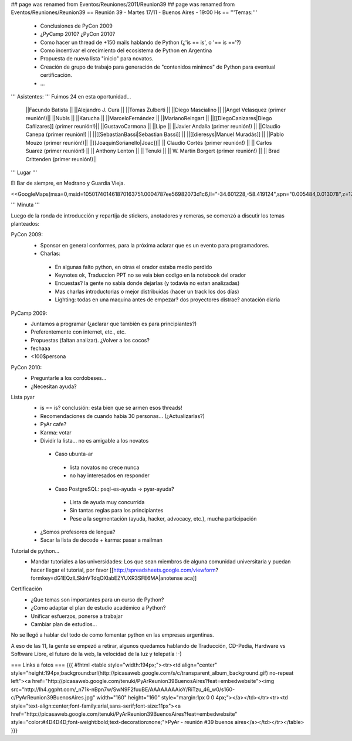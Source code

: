## page was renamed from Eventos/Reuniones/2011/Reunion39
## page was renamed from Eventos/Reuniones/Reunion39
== Reunión 39 - Martes 17/11 - Buenos Aires - 19:00 Hs ==
'''Temas:'''

 * Conclusiones de PyCon 2009

 * ¿PyCamp 2010? ¿PyCon 2010?

 * Como hacer un thread de +150 mails hablando de Python (¿'is == is', o '== is =='?)
 * Como incentivar el crecimiento del ecosistema de Python en Argentina
 * Propuesta de nueva lista "inicio" para novatos.
 * Creación de grupo de trabajo para generación de "contenidos minimos" de Python para eventual certificación.
 * ...

''' Asistentes: ''' Fuimos 24 en esta oportunidad...

 ||Facundo Batista ||
 ||Alejandro J. Cura ||
 ||Tomas Zulberti ||
 ||Diego Mascialino ||
 ||Angel Velasquez (primer reunión!)||
 ||NubIs ||
 ||Karucha ||
 ||MarceloFernández ||
 ||MarianoReingart ||
 ||[[DiegoCanizares|Diego Cañizares]] (primer reunión!)||
 ||GustavoCarmona ||
 ||Lipe ||
 ||Javier Andalia (primer reunión!) ||
 ||Claudio Canepa (primer reunión!) ||
 ||[[SebastianBassi|Sebastian Bassi]] ||
 ||[[dieresys|Manuel Muradás]] ||
 ||Pablo Mouzo  (primer reunión!)||
 ||[[JoaquinSorianello|Joac]]||
 || Claudio Cortés (primer reunión!) ||
 || Carlos Suarez (primer reunión!) ||
 || Anthony Lenton ||
 || Tenuki ||
 || W. Martin Borgert  (primer reunión!) ||
 || Brad Crittenden (primer reunión!)||


''' Lugar '''

El Bar de siempre, en Medrano y Guardia Vieja.

<<GoogleMaps(msa=0,msid=105017401461870163751.0004787ee56982073d1c6,ll="-34.601228,-58.419124",spn="0.005484,0.013078",z=17)>>

''' Minuta '''

Luego de la ronda de introducción y repartija de stickers, anotadores y remeras, se comenzó a discutir los temas planteados:

PyCon 2009:
 * Sponsor en general conformes, para la próxima aclarar que es un evento para programadores.
 * Charlas: 
  * En algunas falto python, en otras el orador estaba medio perdido
  * Keynotes ok, Traduccion PPT no se veia bien codigo en la notebook del orador
  * Encuestas? la gente no sabia donde dejarlas (y todavía no estan analizadas)
  * Mas charlas introductorias o mejor distribuidas (hacer un track los dos días)
  * Lighting: todas en una maquina antes de empezar? dos proyectores distrae? anotación diaria
PyCamp 2009:
 * Juntamos a programar (¿aclarar que también es para principiantes?)
 * Preferentemente con internet, etc., etc.
 * Propuestas (faltan analizar). ¿Volver a los cocos?
 * fechaaa
 * <100$persona  
PyCon 2010:
 * Preguntarle a los cordobeses...
 * ¿Necesitan ayuda?
Lista pyar
 * is == is? conclusión: esta bien que se armen esos threads! 
 * Recomendaciones de cuando habia 30 personas... (¿Actualizarlas?)
 * PyAr cafe?
 * Karma: votar
 * Dividir la lista... no es amigable a los novatos
  * Caso ubunta-ar
   * lista novatos no crece nunca 
   * no hay interesados en responder
  * Caso PostgreSQL: psql-es-ayuda -> pyar-ayuda?
   * Lista de ayuda muy concurrida
   * Sin tantas reglas para los principiantes
   * Pese a la segmentación (ayuda, hacker, advocacy, etc.), mucha participación
 * ¿Somos profesores de lengua?
 * Sacar la lista de decode + karma: pasar a mailman 
Tutorial de python...
 * Mandar tutoriales a las universidades: Los que sean miembros de alguna comunidad universitaria y puedan hacer llegar el tutorial, por favor [[http://spreadsheets.google.com/viewform?formkey=dG1EQzlLSklnVTdqOXlabEZYUXR3SFE6MA|anotense aca]]
Certificación
 * ¿Que temas son importantes para un curso de Python? 
 * ¿Como adaptar el plan de estudio académico a Python? 
 * Unificar esfuerzos, ponerse a trabajar
 * Cambiar plan de estudios...

No se llegó a hablar del todo de como fomentar python en las empresas argentinas.

A eso de las 11, la gente se empezó a retirar, algunos quedamos hablando de Traducción, CD-Pedia, Hardware vs Software Libre, el futuro de la web, la velocidad de la luz y telepatía :-)

=== Links a fotos ===
{{{
#!html
<table style="width:194px;"><tr><td align="center" style="height:194px;background:url(http://picasaweb.google.com/s/c/transparent_album_background.gif) no-repeat left"><a href="http://picasaweb.google.com/tenuki/PyArReunion39BuenosAires?feat=embedwebsite"><img src="http://lh4.ggpht.com/_n71k-nBpn7w/SwN9F2fuuBE/AAAAAAAAioY/RiTzu_46_w0/s160-c/PyArReunion39BuenosAires.jpg" width="160" height="160" style="margin:1px 0 0 4px;"></a></td></tr><tr><td style="text-align:center;font-family:arial,sans-serif;font-size:11px"><a href="http://picasaweb.google.com/tenuki/PyArReunion39BuenosAires?feat=embedwebsite" style="color:#4D4D4D;font-weight:bold;text-decoration:none;">PyAr - reunión #39 buenos aires</a></td></tr></table>
}}}
